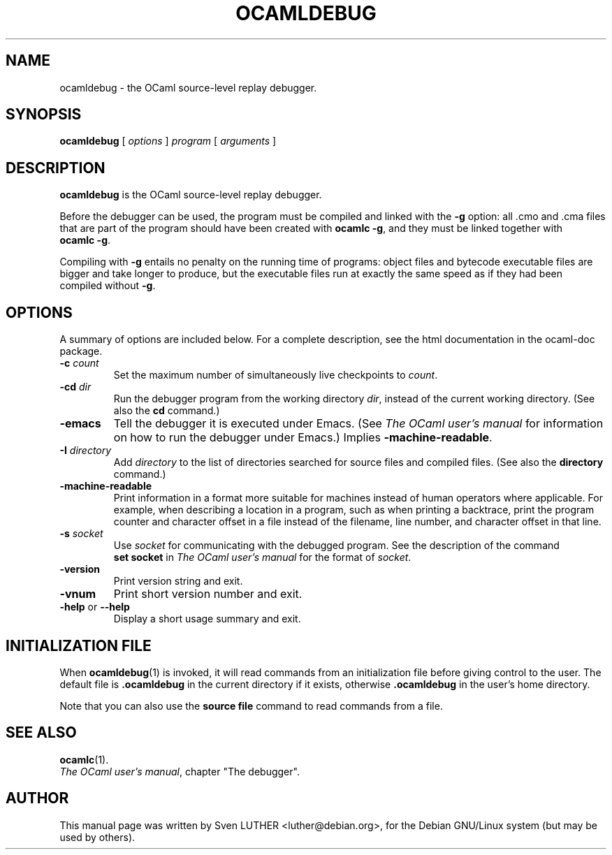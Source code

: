 .\"**************************************************************************
.\"*        ^o3                                                             *
.\"* ~/\_/\_|)                       OCaml                                  *
.\"* |/=_=\|                                                                *
.\"* "     "                                                                *
.\"*             Xavier Leroy, projet Cristal, INRIA Rocquencourt           *
.\"*                                                                        *
.\"*   Copyright 2001 Institut National de Recherche en Informatique et     *
.\"*     en Automatique.                                                    *
.\"*                                                                        *
.\"*   All rights reserved.  This file is distributed under the terms of    *
.\"*   the GNU Lesser General Public License version 2.1, with the          *
.\"*   special exception on linking described in the file LICENSE.          *
.\"*                                                                        *
.\"**************************************************************************
.\"
.TH OCAMLDEBUG 1

.SH NAME
ocamldebug \- the OCaml source-level replay debugger.
.SH SYNOPSIS
.B ocamldebug
.RI [ " options " ] " program " [ " arguments " ]
.SH DESCRIPTION
.B ocamldebug
is the OCaml source-level replay debugger.

Before the debugger can be used, the program must be compiled and
linked with the
.B \-g
option: all .cmo and .cma files that are part
of the program should have been created with
.BR ocamlc\ \-g ,
and they must be linked together with
.BR ocamlc\ \-g .

Compiling with
.B \-g
entails no penalty on the running time of
programs: object files and bytecode executable files are bigger and
take longer to produce, but the executable files run at
exactly the same speed as if they had been compiled without
.BR \-g .

.SH OPTIONS
A summary of options are included below.
For a complete description, see the html documentation in the ocaml-doc
package.
.TP
.BI \-c " count"
Set the maximum number of simultaneously live checkpoints to
.IR count .
.TP
.BI \-cd " dir"
Run the debugger program from the working directory
.IR dir ,
instead of the current working directory. (See also the
.B cd
command.)
.TP
.B \-emacs
Tell the debugger it is executed under Emacs.  (See
.I "The\ OCaml\ user's\ manual"
for information on how to run the debugger under Emacs.)
Implies
.BR \-machine-readable .
.TP
.BI \-I " directory"
Add
.I directory
to the list of directories searched for source files and
compiled files.  (See also the
.B directory
command.)
.TP
.BI -machine-readable
Print information in a format more suitable for machines instead of human
operators where applicable. For example, when describing a location in a
program, such as when printing a backtrace, print the program counter and
character offset in a file instead of the filename, line number, and character
offset in that line.
.TP
.BI \-s " socket"
Use
.I socket
for communicating with the debugged program. See the description
of the command
.B set\ socket
in
.I "The\ OCaml\ user's\ manual"
for the format of
.IR socket .
.TP
.B \-version
Print version string and exit.
.TP
.B \-vnum
Print short version number and exit.
.TP
.BR \-help " or " \-\-help
Display a short usage summary and exit.

.SH INITIALIZATION FILE

When
.BR ocamldebug (1)
is invoked, it will read commands from an initialization file before
giving control to the user. The default file is
.B .ocamldebug
in the current directory if it exists, otherwise
.B .ocamldebug
in the user's home directory.

Note that you can also use the
.B source file
command to read commands from a file.

.SH SEE ALSO
.BR ocamlc (1).
.br
.IR The\ OCaml\ user's\ manual ,
chapter "The debugger".
.SH AUTHOR
This manual page was written by Sven LUTHER <luther@debian.org>,
for the Debian GNU/Linux system (but may be used by others).
